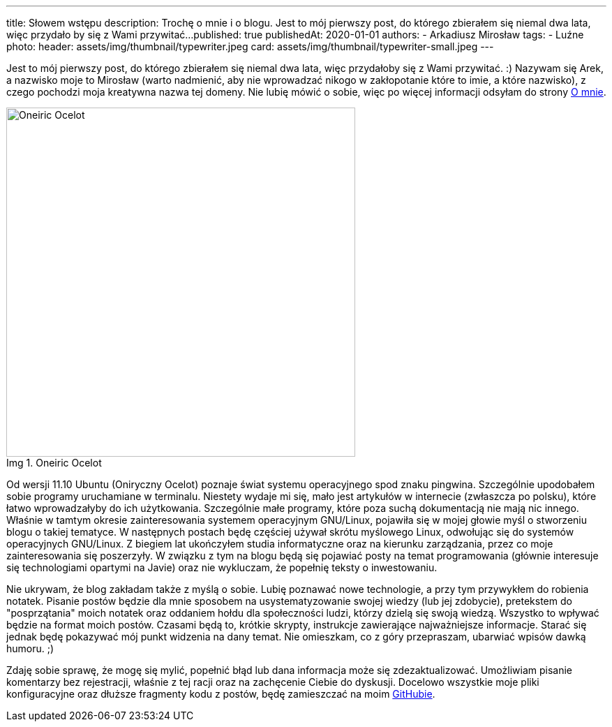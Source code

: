 ---
title: Słowem wstępu
description: Trochę o mnie i o blogu. Jest to mój pierwszy post, do którego zbierałem się niemal dwa lata, więc przydało by się z Wami przywitać...
published: true
publishedAt: 2020-01-01
authors:
   - Arkadiusz Mirosław
tags:
    - Luźne
photo:
  header: assets/img/thumbnail/typewriter.jpeg
  card: assets/img/thumbnail/typewriter-small.jpeg
---

:figure-caption: Img

Jest to mój pierwszy post, do którego zbierałem się niemal dwa lata, więc przydałoby się z Wami przywitać. :) Nazywam się Arek, a nazwisko moje to Mirosław (warto nadmienić, aby nie wprowadzać nikogo w zakłopotanie które to imie, a które nazwisko), z czego pochodzi moja kreatywna nazwa tej domeny. Nie lubię mówić o sobie, więc po więcej informacji odsyłam do strony link:about[O mnie].

.Oneiric Ocelot
image::assets/img/posts/linux/Oneiric_Ocelot_c-768x480.jpg[Oneiric Ocelot,500]

Od wersji 11.10 Ubuntu (Oniryczny Ocelot) poznaje świat systemu operacyjnego spod znaku pingwina. Szczególnie upodobałem sobie programy uruchamiane w terminalu. Niestety wydaje mi się, mało jest artykułów w internecie (zwłaszcza po polsku), które łatwo wprowadzałyby do ich użytkowania. Szczególnie małe programy, które poza suchą dokumentacją nie mają nic innego. Właśnie w tamtym okresie zainteresowania systemem operacyjnym GNU/Linux, pojawiła się w mojej głowie myśl o stworzeniu blogu o takiej tematyce. W następnych postach będę częściej używał skrótu myślowego Linux, odwołując się do systemów operacyjnych GNU/Linux. Z biegiem lat ukończyłem studia informatyczne oraz na kierunku zarządzania, przez co moje zainteresowania się poszerzyły. W związku z tym na blogu będą się pojawiać posty na temat programowania (głównie interesuje się technologiami opartymi na Javie) oraz nie wykluczam, że popełnię teksty o inwestowaniu.

Nie ukrywam, że blog zakładam także z myślą o sobie. Lubię poznawać nowe technologie, a przy tym przywykłem do robienia notatek. Pisanie postów będzie dla mnie sposobem na usystematyzowanie swojej wiedzy (lub jej zdobycie), pretekstem do "posprzątania" moich notatek oraz oddaniem hołdu dla społeczności ludzi, którzy dzielą się swoją wiedzą. Wszystko to wpływać będzie na format moich postów. Czasami będą to, krótkie skrypty, instrukcje zawierające najważniejsze informacje. Starać się jednak będę pokazywać mój punkt widzenia na dany temat. Nie omieszkam, co z góry przepraszam, ubarwiać wpisów dawką humoru. ;)

Zdaję sobie sprawę, że mogę się mylić, popełnić błąd lub dana informacja może się zdezaktualizować. Umożliwiam pisanie komentarzy bez rejestracji, właśnie z tej racji oraz na zachęcenie Ciebie do dyskusji. Docelowo wszystkie moje pliki konfiguracyjne oraz dłuższe fragmenty kodu z postów, będę zamieszczać na moim https://github.com/amiroslaw[GitHubie].
